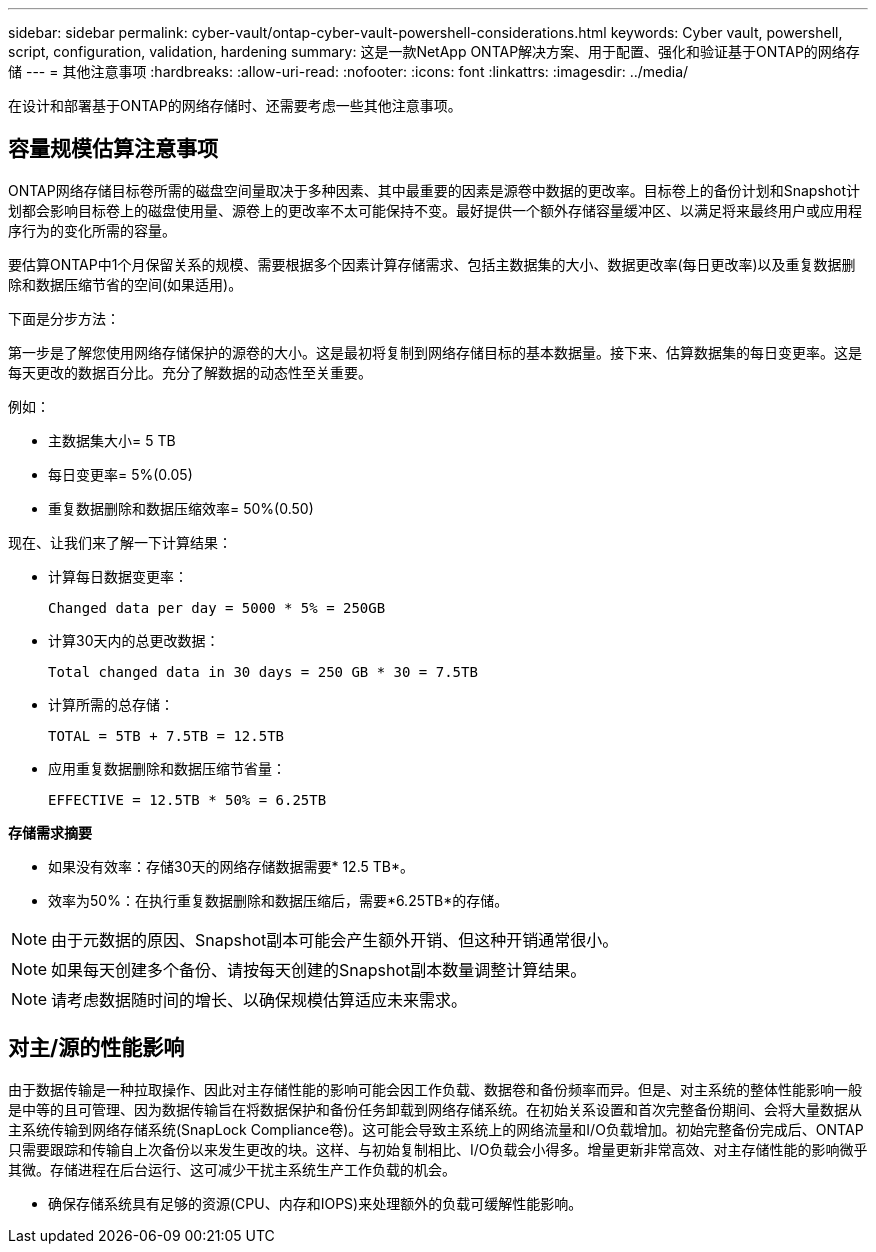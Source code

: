 ---
sidebar: sidebar 
permalink: cyber-vault/ontap-cyber-vault-powershell-considerations.html 
keywords: Cyber vault, powershell, script, configuration, validation, hardening 
summary: 这是一款NetApp ONTAP解决方案、用于配置、强化和验证基于ONTAP的网络存储 
---
= 其他注意事项
:hardbreaks:
:allow-uri-read: 
:nofooter: 
:icons: font
:linkattrs: 
:imagesdir: ../media/


[role="lead"]
在设计和部署基于ONTAP的网络存储时、还需要考虑一些其他注意事项。



== 容量规模估算注意事项

ONTAP网络存储目标卷所需的磁盘空间量取决于多种因素、其中最重要的因素是源卷中数据的更改率。目标卷上的备份计划和Snapshot计划都会影响目标卷上的磁盘使用量、源卷上的更改率不太可能保持不变。最好提供一个额外存储容量缓冲区、以满足将来最终用户或应用程序行为的变化所需的容量。

要估算ONTAP中1个月保留关系的规模、需要根据多个因素计算存储需求、包括主数据集的大小、数据更改率(每日更改率)以及重复数据删除和数据压缩节省的空间(如果适用)。

下面是分步方法：

第一步是了解您使用网络存储保护的源卷的大小。这是最初将复制到网络存储目标的基本数据量。接下来、估算数据集的每日变更率。这是每天更改的数据百分比。充分了解数据的动态性至关重要。

例如：

* 主数据集大小= 5 TB
* 每日变更率= 5%(0.05)
* 重复数据删除和数据压缩效率= 50%(0.50)


现在、让我们来了解一下计算结果：

* 计算每日数据变更率：
+
`Changed data per day = 5000 * 5% = 250GB`

* 计算30天内的总更改数据：
+
`Total changed data in 30 days = 250 GB * 30 = 7.5TB`

* 计算所需的总存储：
+
`TOTAL = 5TB + 7.5TB = 12.5TB`

* 应用重复数据删除和数据压缩节省量：
+
`EFFECTIVE = 12.5TB * 50% = 6.25TB`



*存储需求摘要*

* 如果没有效率：存储30天的网络存储数据需要* 12.5 TB*。
* 效率为50%：在执行重复数据删除和数据压缩后，需要*6.25TB*的存储。



NOTE: 由于元数据的原因、Snapshot副本可能会产生额外开销、但这种开销通常很小。


NOTE: 如果每天创建多个备份、请按每天创建的Snapshot副本数量调整计算结果。


NOTE: 请考虑数据随时间的增长、以确保规模估算适应未来需求。



== 对主/源的性能影响

由于数据传输是一种拉取操作、因此对主存储性能的影响可能会因工作负载、数据卷和备份频率而异。但是、对主系统的整体性能影响一般是中等的且可管理、因为数据传输旨在将数据保护和备份任务卸载到网络存储系统。在初始关系设置和首次完整备份期间、会将大量数据从主系统传输到网络存储系统(SnapLock Compliance卷)。这可能会导致主系统上的网络流量和I/O负载增加。初始完整备份完成后、ONTAP只需要跟踪和传输自上次备份以来发生更改的块。这样、与初始复制相比、I/O负载会小得多。增量更新非常高效、对主存储性能的影响微乎其微。存储进程在后台运行、这可减少干扰主系统生产工作负载的机会。

* 确保存储系统具有足够的资源(CPU、内存和IOPS)来处理额外的负载可缓解性能影响。

